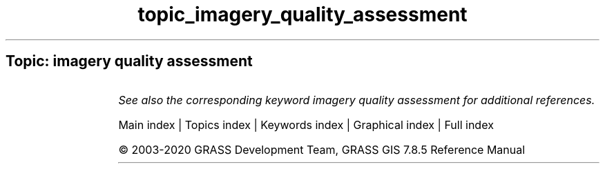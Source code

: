 .TH topic_imagery_quality_assessment 1 "" "GRASS 7.8.5" "GRASS GIS User's Manual"
.SH Topic: imagery quality assessment
.TS
expand;
lw60 lw1 lw60.
T{
i.modis.qc
T}	 	T{
Extracts quality control parameters from MODIS QC layers.
T}
.sp 1
.TE
.PP
\fISee also the corresponding keyword imagery quality assessment for additional references.\fR
.PP
Main index |
Topics index |
Keywords index |
Graphical index |
Full index
.PP
© 2003\-2020
GRASS Development Team,
GRASS GIS 7.8.5 Reference Manual
